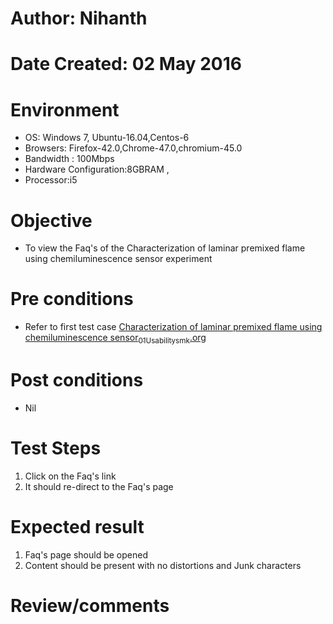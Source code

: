 * Author: Nihanth
* Date Created: 02 May 2016
* Environment
  - OS: Windows 7, Ubuntu-16.04,Centos-6
  - Browsers: Firefox-42.0,Chrome-47.0,chromium-45.0
  - Bandwidth : 100Mbps
  - Hardware Configuration:8GBRAM , 
  - Processor:i5

* Objective
  - To view the Faq's of the Characterization of laminar premixed flame using chemiluminescence sensor experiment

* Pre conditions
  - Refer to first test case [[https://github.com/Virtual-Labs/virtual-combustion-and-automization-lab-iitk/blob/master/test-cases/integration_test-cases/Characterization of laminar premixed flame using chemiluminescence sensor/Characterization of laminar premixed flame using chemiluminescence sensor_01_Usability_smk.org][Characterization of laminar premixed flame using chemiluminescence sensor_01_Usability_smk.org]]

* Post conditions
  - Nil
* Test Steps
  1. Click on the Faq's link 
  2. It should re-direct to the Faq's page

* Expected result
  1. Faq's page should be opened
  2. Content should be present with no distortions and Junk characters

* Review/comments


